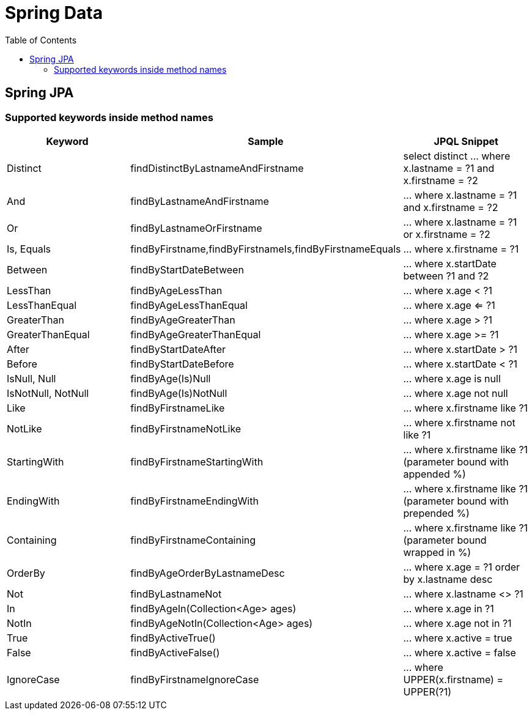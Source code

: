# Spring Data
:toc:

## Spring JPA

### Supported keywords inside method names

[cols="keyword,sample,jpql_snippet"]
|===
| Keyword | Sample | JPQL Snippet

| Distinct | findDistinctByLastnameAndFirstname | select distinct ... where x.lastname = ?1 and x.firstname = ?2
| And | findByLastnameAndFirstname | ... where x.lastname = ?1 and x.firstname = ?2
| Or | findByLastnameOrFirstname | ... where x.lastname = ?1 or x.firstname = ?2
| Is, Equals | findByFirstname,findByFirstnameIs,findByFirstnameEquals | … where x.firstname = ?1
| Between | findByStartDateBetween | ... where x.startDate between ?1 and ?2
| LessThan | findByAgeLessThan | ... where x.age < ?1
| LessThanEqual |  findByAgeLessThanEqual | ... where x.age <= ?1
| GreaterThan | findByAgeGreaterThan | ... where x.age > ?1
| GreaterThanEqual | findByAgeGreaterThanEqual | ... where x.age >= ?1
| After | findByStartDateAfter | ... where x.startDate > ?1
| Before | findByStartDateBefore | ... where x.startDate < ?1
| IsNull, Null | findByAge(Is)Null | ... where x.age is null
| IsNotNull, NotNull | findByAge(Is)NotNull | ... where x.age not null
| Like | findByFirstnameLike | ... where x.firstname like ?1
| NotLike | findByFirstnameNotLike | ... where x.firstname not like ?1
| StartingWith | findByFirstnameStartingWith | ... where x.firstname like ?1 (parameter bound with appended %)
| EndingWith | findByFirstnameEndingWith | ... where x.firstname like ?1 (parameter bound with prepended %)
| Containing | findByFirstnameContaining | ... where x.firstname like ?1 (parameter bound wrapped in %)
| OrderBy | findByAgeOrderByLastnameDesc | ... where x.age = ?1 order by x.lastname desc
| Not | findByLastnameNot | ... where x.lastname <> ?1
| In | findByAgeIn(Collection<Age> ages) | ... where x.age in ?1
| NotIn | findByAgeNotIn(Collection<Age> ages) | ... where x.age not in ?1
| True | findByActiveTrue() | ... where x.active = true
| False | findByActiveFalse() | ... where x.active = false
| IgnoreCase | findByFirstnameIgnoreCase | ... where UPPER(x.firstname) = UPPER(?1)
|===